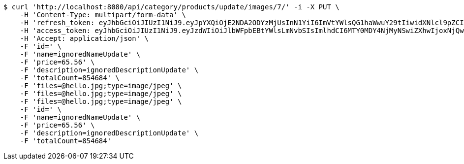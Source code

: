 [source,bash]
----
$ curl 'http://localhost:8080/api/category/products/update/images/7/' -i -X PUT \
    -H 'Content-Type: multipart/form-data' \
    -H 'refresh_token: eyJhbGciOiJIUzI1NiJ9.eyJpYXQiOjE2NDA2ODYzMjUsInN1YiI6ImVtYWlsQG1haWwuY29tIiwidXNlcl9pZCI6MiwiZXhwIjoxNjQyNTAwNzI1fQ.yR7ac3lxdX3FUZ03iY04lDi2m9NTq7QvGWhdhHxR51k' \
    -H 'access_token: eyJhbGciOiJIUzI1NiJ9.eyJzdWIiOiJlbWFpbEBtYWlsLmNvbSIsImlhdCI6MTY0MDY4NjMyNSwiZXhwIjoxNjQwNjg2Mzg1fQ.MyImtB-DifuIcMrMIM12RNmbihq2dffS1L_G9QmgPPw' \
    -H 'Accept: application/json' \
    -F 'id=' \
    -F 'name=ignoredNameUpdate' \
    -F 'price=65.56' \
    -F 'description=ignoredDescriptionUpdate' \
    -F 'totalCount=854684' \
    -F 'files=@hello.jpg;type=image/jpeg' \
    -F 'files=@hello.jpg;type=image/jpeg' \
    -F 'files=@hello.jpg;type=image/jpeg' \
    -F 'id=' \
    -F 'name=ignoredNameUpdate' \
    -F 'price=65.56' \
    -F 'description=ignoredDescriptionUpdate' \
    -F 'totalCount=854684'
----